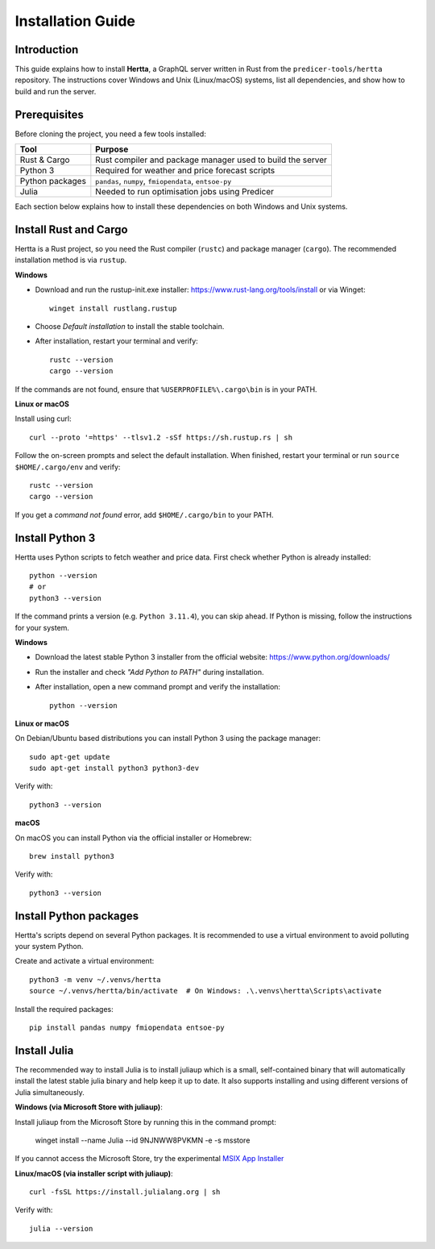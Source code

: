 Installation Guide
==================

Introduction
------------
This guide explains how to install **Hertta**, a GraphQL server written in Rust from the
``predicer-tools/hertta`` repository. The instructions cover Windows and Unix (Linux/macOS) systems,
list all dependencies, and show how to build and run the server.

Prerequisites
-------------
Before cloning the project, you need a few tools installed:

+----------------+------------------------------------------------------------+
| Tool           | Purpose                                                    |
+================+============================================================+
| Rust & Cargo   | Rust compiler and package manager used to build the server |
+----------------+------------------------------------------------------------+
| Python 3       | Required for weather and price forecast scripts            |
+----------------+------------------------------------------------------------+
| Python packages| ``pandas``, ``numpy``, ``fmiopendata``, ``entsoe-py``      |
+----------------+------------------------------------------------------------+
| Julia          | Needed to run optimisation jobs using Predicer             |
+----------------+------------------------------------------------------------+

Each section below explains how to install these dependencies on both Windows and Unix systems.

Install Rust and Cargo
----------------------
Hertta is a Rust project, so you need the Rust compiler (``rustc``) and package manager (``cargo``).
The recommended installation method is via ``rustup``.

**Windows**

- Download and run the rustup-init.exe installer: https://www.rust-lang.org/tools/install
  or via Winget::

    winget install rustlang.rustup

- Choose *Default installation* to install the stable toolchain.
- After installation, restart your terminal and verify::

    rustc --version
    cargo --version

If the commands are not found, ensure that ``%USERPROFILE%\.cargo\bin`` is in your PATH.

**Linux or macOS**

Install using curl::

    curl --proto '=https' --tlsv1.2 -sSf https://sh.rustup.rs | sh

Follow the on-screen prompts and select the default installation.
When finished, restart your terminal or run ``source $HOME/.cargo/env`` and verify::

    rustc --version
    cargo --version

If you get a *command not found* error, add ``$HOME/.cargo/bin`` to your PATH.

Install Python 3
----------------
Hertta uses Python scripts to fetch weather and price data. First check whether Python is already
installed::

    python --version
    # or
    python3 --version

If the command prints a version (e.g. ``Python 3.11.4``), you can skip ahead.
If Python is missing, follow the instructions for your system.

**Windows**

- Download the latest stable Python 3 installer from the official website: https://www.python.org/downloads/
- Run the installer and check *"Add Python to PATH"* during installation.
- After installation, open a new command prompt and verify the installation::

    python --version

**Linux or macOS**

On Debian/Ubuntu based distributions you can install Python 3 using the package manager::

    sudo apt-get update
    sudo apt-get install python3 python3-dev

Verify with::

    python3 --version

**macOS**

On macOS you can install Python via the official installer or Homebrew::

    brew install python3

Verify with::

    python3 --version

Install Python packages
-----------------------
Hertta's scripts depend on several Python packages. It is recommended to use a virtual
environment to avoid polluting your system Python.

Create and activate a virtual environment::

    python3 -m venv ~/.venvs/hertta
    source ~/.venvs/hertta/bin/activate  # On Windows: .\.venvs\hertta\Scripts\activate

Install the required packages::

    pip install pandas numpy fmiopendata entsoe-py

Install Julia
----------------------------
The recommended way to install Julia is to install juliaup which is a small, self-contained binary that will automatically install the latest stable julia binary and help keep it up to date. It also supports installing and using different versions of Julia simultaneously.

**Windows (via Microsoft Store with juliaup)**::

Install juliaup from the Microsoft Store by running this in the command prompt:

    winget install --name Julia --id 9NJNWW8PVKMN -e -s msstore

If you cannot access the Microsoft Store, try the experimental `MSIX App Installer <https://install.julialang.org/Julia.appinstaller>`_



**Linux/macOS (via installer script with juliaup)**::

    curl -fsSL https://install.julialang.org | sh

Verify with::

    julia --version
